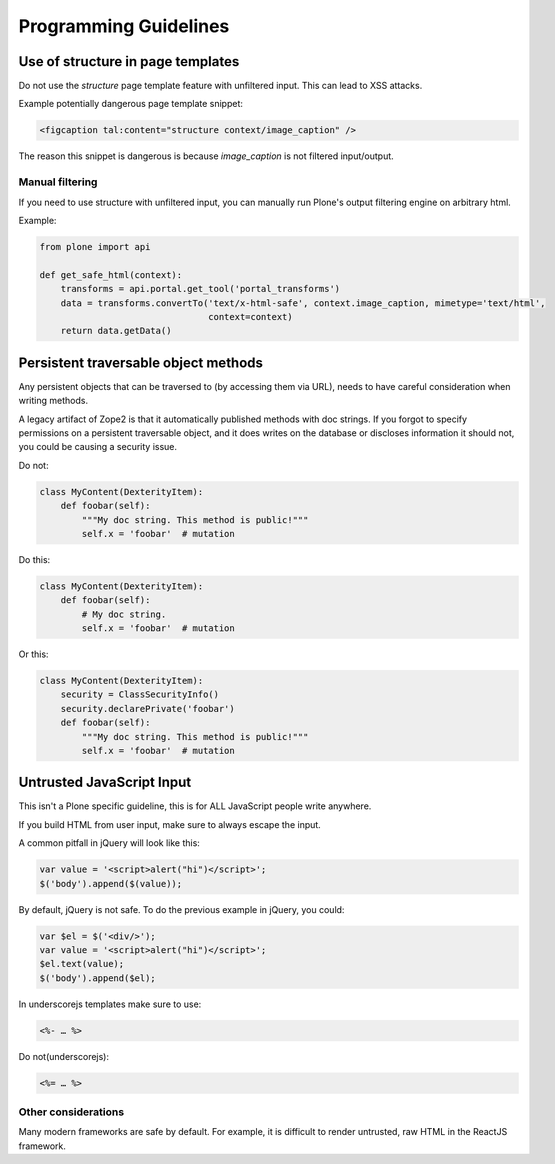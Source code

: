 ======================
Programming Guidelines
======================


Use of structure in page templates
----------------------------------

Do not use the `structure` page template feature with unfiltered input.
This can lead to XSS attacks.

Example potentially dangerous page template snippet:

.. code-block:: xml

    <figcaption tal:content="structure context/image_caption" />

The reason this snippet is dangerous is because `image_caption` is not filtered input/output.


Manual filtering
~~~~~~~~~~~~~~~~

If you need to use structure with unfiltered input, you can manually run Plone's output filtering engine on arbitrary html.

Example:

.. code-block:: python

    from plone import api

    def get_safe_html(context):
        transforms = api.portal.get_tool('portal_transforms')
        data = transforms.convertTo('text/x-html-safe', context.image_caption, mimetype='text/html',
                                    context=context)
        return data.getData()


Persistent traversable object methods
-------------------------------------

Any persistent objects that can be traversed to (by accessing them via URL), needs to have careful consideration when writing methods.

A legacy artifact of Zope2 is that it automatically published methods with doc strings.
If you forgot to specify permissions on a persistent traversable object, and it does writes on the database or discloses information it should not, you could be causing a security issue.


Do not:

.. code-block:: python

    class MyContent(DexterityItem):
        def foobar(self):
            """My doc string. This method is public!"""
            self.x = 'foobar'  # mutation

Do this:

.. code-block:: python

    class MyContent(DexterityItem):
        def foobar(self):
            # My doc string.
            self.x = 'foobar'  # mutation

Or this:

.. code-block:: python

    class MyContent(DexterityItem):
        security = ClassSecurityInfo()
        security.declarePrivate('foobar')
        def foobar(self):
            """My doc string. This method is public!"""
            self.x = 'foobar'  # mutation


Untrusted JavaScript Input
--------------------------

This isn't a Plone specific guideline, this is for ALL JavaScript people write anywhere.

If you build HTML from user input, make sure to always escape the input.

A common pitfall in jQuery will look like this:

.. code-block:: javascript

    var value = '<script>alert("hi")</script>';
    $('body').append($(value));


By default, jQuery is not safe. To do the previous example in jQuery, you could:

.. code-block:: javascript

    var $el = $('<div/>');
    var value = '<script>alert("hi")</script>';
    $el.text(value);
    $('body').append($el);


In underscorejs templates make sure to use:

.. code-block:: javascript

    <%- … %>

Do not(underscorejs):

.. code-block:: javascript

    <%= … %>


Other considerations
~~~~~~~~~~~~~~~~~~~~

Many modern frameworks are safe by default.
For example, it is difficult to render untrusted, raw HTML in the ReactJS framework.
